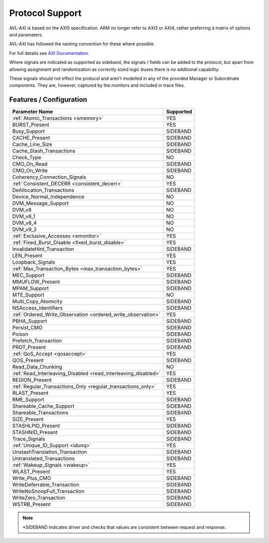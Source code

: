 .. _protocol:

Protocol Support
================

AVL-AXI is based on the AXI5 specification. ARM no longer refer to AXI3 or AXI4, rather preferring a matrix of options and paramaters.

AVL-AXI has followed the naming convention for these where possible.

For full details see `AXI Documentation <https://developer.arm.com/documentation/ihi0022/k/?lang=en>`_.

Where signals are indicated as supported as sideband, the signals / fields can be added to the protocol, but apart from allowing assignment \
and randomization as correctly sized logic buses there is no additional capability.

These signals should not effect the protocol and aren't modelled in any of the provided Manager or Subordinate components. They are, however, \
captured by the monitors and included in trace files.

Features / Configuration
------------------------
+----------------------------------------+-----------+
| Parameter Name                         | Supported |
+========================================+===========+
| :ref:`Atomic_Transactions              | YES       |
| <smemory>`                             |           |
+----------------------------------------+-----------+
| BURST_Present                          | YES       |
+----------------------------------------+-----------+
| Busy_Support                           | SIDEBAND  |
+----------------------------------------+-----------+
| CACHE_Present                          | SIDEBAND  |
+----------------------------------------+-----------+
| Cache_Line_Size                        | SIDEBAND  |
+----------------------------------------+-----------+
| Cache_Stash_Transactions               | SIDEBAND  |
+----------------------------------------+-----------+
| Check_Type                             | NO        |
+----------------------------------------+-----------+
| CMO_On_Read                            | SIDEBAND  |
+----------------------------------------+-----------+
| CMO_On_Write                           | SIDEBAND  |
+----------------------------------------+-----------+
| Coherency_Connection_Signals           | NO        |
+----------------------------------------+-----------+
| :ref:`Consistent_DECERR                | YES       |
| <consistent_decerr>`                   |           |
+----------------------------------------+-----------+
| DeAllocation_Transactions              | SIDEBAND  |
+----------------------------------------+-----------+
| Device_Normal_Independence             | NO        |
+----------------------------------------+-----------+
| DVM_Message_Support                    | NO        |
+----------------------------------------+-----------+
| DVM_v8                                 | NO        |
+----------------------------------------+-----------+
| DVM_v8_1                               | NO        |
+----------------------------------------+-----------+
| DVM_v8_4                               | NO        |
+----------------------------------------+-----------+
| DVM_v9_2                               | NO        |
+----------------------------------------+-----------+
| :ref:`Exclusive_Accesses               | YES       |
| <emonitor>`                            |           |
+----------------------------------------+-----------+
| :ref:`Fixed_Burst_Disable              | YES       |
| <fixed_burst_disable>`                 |           |
+----------------------------------------+-----------+
| InvalidateHint_Transaction             | SIDEBAND  |
+----------------------------------------+-----------+
| LEN_Present                            | YES       |
+----------------------------------------+-----------+
| Loopback_Signals                       | YES       |
+----------------------------------------+-----------+
| :ref:`Max_Transaction_Bytes            | YES       |
| <max_transaction_bytes>`               |           |
+----------------------------------------+-----------+
| MEC_Support                            | SIDEBAND  |
+----------------------------------------+-----------+
| MMUFLOW_Present                        | SIDEBAND  |
+----------------------------------------+-----------+
| MPAM_Support                           | SIDEBAND  |
+----------------------------------------+-----------+
| MTE_Support                            | NO        |
+----------------------------------------+-----------+
| Multi_Copy_Atomicity                   | SIDEBAND  |
+----------------------------------------+-----------+
| NSAccess_Identifiers                   | SIDEBAND  |
+----------------------------------------+-----------+
| :ref:`Ordered_Write_Observation        | YES       |
| <ordered_write_observation>`           |           |
+----------------------------------------+-----------+
| PBHA_Support                           | SIDEBAND  |
+----------------------------------------+-----------+
| Persist_CMO                            | SIDEBAND  |
+----------------------------------------+-----------+
| Poison                                 | SIDEBAND  |
+----------------------------------------+-----------+
| Prefetch_Transaction                   | SIDEBAND  |
+----------------------------------------+-----------+
| PROT_Present                           | SIDEBAND  |
+----------------------------------------+-----------+
| :ref:`QoS_Accept                       | YES       |
| <qosaccept>`                           |           |
+----------------------------------------+-----------+
| QOS_Present                            | SIDEBAND  |
+----------------------------------------+-----------+
| Read_Data_Chunking                     | NO        |
+----------------------------------------+-----------+
| :ref:`Read_Interleaving_Disabled       | YES       |
| <read_interleaving_disabled>`          |           |
+----------------------------------------+-----------+
| REGION_Present                         | SIDEBAND  |
+----------------------------------------+-----------+
| :ref:`Regular_Transactions_Only        | YES       |
| <regular_transactions_only>`           |           |
+----------------------------------------+-----------+
| RLAST_Present                          | YES       |
+----------------------------------------+-----------+
| RME_Support                            | SIDEBAND  |
+----------------------------------------+-----------+
| Shareable_Cache_Support                | SIDEBAND  |
+----------------------------------------+-----------+
| Shareable_Transactions                 | SIDEBAND  |
+----------------------------------------+-----------+
| SIZE_Present                           | YES       |
+----------------------------------------+-----------+
| STASHLPID_Present                      | SIDEBAND  |
+----------------------------------------+-----------+
| STASHNID_Present                       | SIDEBAND  |
+----------------------------------------+-----------+
| Trace_Signals                          | SIDEBAND  |
+----------------------------------------+-----------+
| :ref:`Unique_ID_Support <idunq>`       | YES       |
+----------------------------------------+-----------+
| UnstashTranslation_Transaction         | SIDEBAND  |
+----------------------------------------+-----------+
| Untranslated_Transactions              | SIDEBAND  |
+----------------------------------------+-----------+
| :ref:`Wakeup_Signals <wakeup>`         | YES       |
+----------------------------------------+-----------+
| WLAST_Present                          | YES       |
+----------------------------------------+-----------+
| Write_Plus_CMO                         | SIDEBAND  |
+----------------------------------------+-----------+
| WriteDeferrable_Transaction            | SIDEBAND  |
+----------------------------------------+-----------+
| WriteNoSnoopFull_Transaction           | SIDEBAND  |
+----------------------------------------+-----------+
| WriteZero_Transaction                  | SIDEBAND  |
+----------------------------------------+-----------+
| WSTRB_Present                          | SIDEBAND  |
+----------------------------------------+-----------+



.. note::

    \*SIDEBAND indicates driver and checks that values are consistent between request and response.
